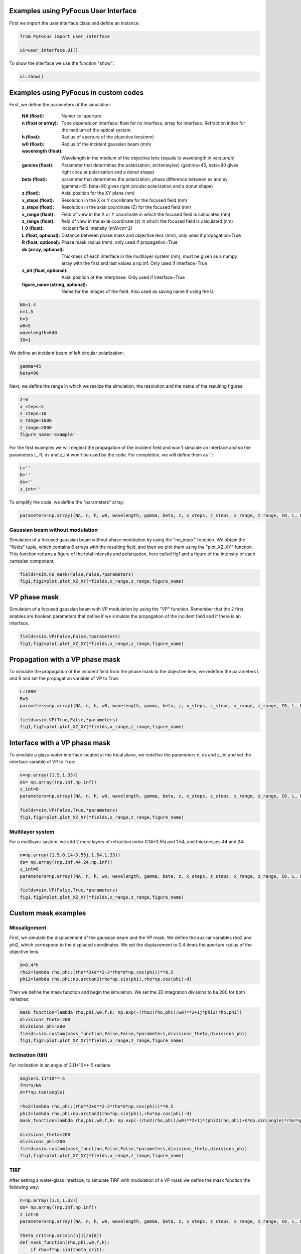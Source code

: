 Examples using PyFocus User Interface
===================================================

First we import the user interface class and define an instance:

.. code-block:: python

   from PyFocus import user_interface 
   
   ui=user_interface.UI()

To show the interface we use the function "show":

.. code-block:: python

   ui.show()


Examples using PyFocus in custom codes
===================================================

First, we define the parameters of the simulation:

        :NA (float): Numerical aperture        
        :n (float or array): Type depends on interface: float for no interface, array for interface. Refraction index for the medium of the optical system.       
        :h (float): Radius of aperture of the objective lens(mm)
                
        :w0 (float): Radius of the incident gaussian beam (mm)
        
        :wavelength (float): Wavelength in the medium of the objective lens (equals to wavelength in vacuum/n)
        
        :gamma (float): Parameter that determines the polarization, arctan(ey/ex) (gamma=45, beta=90 gives right circular polarization and a donut shape)
        
        :beta (float): parameter that determines the polarization, phase difference between ex and ey (gamma=45, beta=90 gives right circular polarization and a donut shape)
        
        :z (float): Axial position for the XY plane (nm)
        
        :x_steps (float): Resolution in the X or Y coordinate for the focused field (nm)
        
        :z_steps (float): Resolution in the axial coordinate (Z) for the focused field (nm)
        
        :x_range (float): Field of view in the X or Y coordinate in which the focused field is calculated (nm)
        
        :z_range (float): field of view in the axial coordinate (z) in which the focused field is calculated (nm)
        
        :I_0 (float): Incident field intensity (mW/cm^2)
        
        :L (float, optional): Distance between phase mask and objective lens (mm), only used if propagation=True
        
        :R (float, optional): Phase mask radius (mm), only used if propagation=True
        
        :ds (array, optional): Thickness of each interface in the multilayer system (nm), must be given as a numpy array with the first and last values a np.inf. Only used if interface=True
        
        :z_int (float, optional): Axial position of the interphase. Only used if interface=True
        
        :figure_name (string, optional): Name for the images of the field. Also used as saving name if using the UI    

.. code-block:: python

   NA=1.4 
   n=1.5
   h=3
   w0=5
   wavelength=640
   I0=1

We define an incident beam of left circular polarization:

.. code-block:: python

   gamma=45
   beta=90

Next, we define the range in which we realize the simulation, the resolution and the name of the resulting figures:

.. code-block:: python

   z=0
   x_steps=5
   z_steps=10
   x_range=1000
   z_range=2000
   figure_name='Example'

For the first examples we will neglect the propagation of the incident field and won't simulate an interface and so the parameters L, R, ds and z_int won't be used by the code. For completion, we will define them as '':

.. code-block:: python

   L=''
   R=''
   ds=''
   z_int=''

To simplify the code, we define the "parameters" array:

.. code-block:: python

   parameters=np.array((NA, n, h, w0, wavelength, gamma, beta, z, x_steps, z_steps, x_range, z_range, I0, L, R, ds, z_int, figure_name), dtype=object)


Gaussian beam without modulation
--------------------------------

Simulation of a focused gaussian beam without phase modulation by using the "no_mask" function. We obtain the "fields" tuple, which contains 6 arrays with the resulting field, and then we plot them using the "plot_XZ_XY" function. This function returns a figure of the total intensity and polarization, here called fig1 and a figure of the intensity of each cartesian component:

.. code-block:: python

   fields=sim.no_mask(False,False,*parameters) 
   fig1,fig2=plot.plot_XZ_XY(*fields,x_range,z_range,figure_name)

VP phase mask
==============

Simulation of a focused gaussian beam with VP modulation by using the "VP" function. Remember that the 2 first ariables are boolean parameters that define if we simulate the propagation of the incident field and if there is an interface.

.. code-block:: python

   fields=sim.VP(False,False,*parameters) 
   fig1,fig2=plot.plot_XZ_XY(*fields,x_range,z_range,figure_name)


Propagation with a VP phase mask
================================

To simulate the propagation of the incident field from the phase mask to the objective lens, we redefine the parameters L and R and set the propagation variable of VP to True:

.. code-block:: python

   L=1000
   R=5
   parameters=np.array((NA, n, h, w0, wavelength, gamma, beta, z, x_steps, z_steps, x_range, z_range, I0, L, R, ds, z_int, figure_name), dtype=object)

   fields=sim.VP(True,False,*parameters)
   fig1,fig2=plot.plot_XZ_XY(*fields,x_range,z_range,figure_name)

Interface with a VP phase mask
==============================

To simulate a glass-water interface located at the focal plane, we redefine the parameters n, ds and z_int and set the interface variable of VP to True:

.. code-block:: python

   n=np.array((1.5,1.33))
   ds= np.array((np.inf,np.inf))
   z_int=0
   parameters=np.array((NA, n, h, w0, wavelength, gamma, beta, z, x_steps, z_steps, x_range, z_range, I0, L, R, ds, z_int, figure_name), dtype=object)

   fields=sim.VP(False,True,*parameters)
   fig1,fig2=plot.plot_XZ_XY(*fields,x_range,z_range,figure_name)

Multilayer system
-----------------

For a multilayer system, we add 2 more layers of refraction index 0.14+3.55j and 1.54, and thicknesses 44 and 24:

.. code-block:: python

   n=np.array((1.5,0.14+3.55j,1.54,1.33))
   ds= np.array((np.inf,44,24,np.inf))
   z_int=0
   parameters=np.array((NA, n, h, w0, wavelength, gamma, beta, z, x_steps, z_steps, x_range, z_range, I0, L, R, ds, z_int, figure_name), dtype=object)

   fields=sim.VP(False,True,*parameters)
   fig1,fig2=plot.plot_XZ_XY(*fields,x_range,z_range,figure_name)


Custom mask examples
=====================

Missalignment
--------------

First, we simulate the displacement of the gaussian beam and the VP mask. We define the auxiliar variables rho2 and phi2, which correspond to the displaced coordinates. We set the displacement to 0.4 times the aperture radius of the objective lens. 

.. code-block:: python

   d=0.4*h
   rho2=lambda rho,phi:(rho**2+d**2-2*rho*d*np.cos(phi))**0.5
   phi2=lambda rho,phi:np.arctan2(rho*np.sin(phi),rho*np.cos(phi)-d)

Then we define the mask function and begin the simulation. We set the 2D integration divisions to be 200 for both variables:

.. code-block:: python

   mask_function=lambda rho,phi,w0,f,k: np.exp(-(rho2(rho,phi)/w0)**2+1j*phi2(rho,phi))
   divisions_theta=200
   divisions_phi=200
   fields=sim.custom(mask_function,False,False,*parameters,divisions_theta,divisions_phi)
   fig1,fig2=plot.plot_XZ_XY(*fields,x_range,z_range,figure_name)

Inclination (tilt)
-------------------

For inclination in an angle of 3.11*10**-5 radians

.. code-block:: python

   angle=3.11*10**-5
   f=h*n/NA
   d=f*np.tan(angle)

   rho2=lambda rho,phi:(rho**2+d**2-2*rho*d*np.cos(phi))**0.5
   phi2=lambda rho,phi:np.arctan2(rho*np.sin(phi),rho*np.cos(phi)-d)
   mask_function=lambda rho,phi,w0,f,k: np.exp(-(rho2(rho,phi)/w0)**2+1j*(phi2(rho,phi)+k*np.sin(angle)*rho*np.cos(phi2(rho,phi))))

   divisions_theta=200
   divisions_phi=200
   fields=sim.custom(mask_function,False,False,*parameters,divisions_theta,divisions_phi)
   fig1,fig2=plot.plot_XZ_XY(*fields,x_range,z_range,figure_name)

TIRF
-----

After setting a water-glass interface, to simulate TIRF with modulation of a VP mask we define the mask function the following way:

.. code-block:: python

   n=np.array((1.5,1.33))
   ds= np.array((np.inf,np.inf))
   z_int=0
   parameters=np.array((NA, n, h, w0, wavelength, gamma, beta, z, x_steps, z_steps, x_range, z_range, I0, L, R, ds, z_int, figure_name), dtype=object)

   theta_crit=np.arcsin(n[1]/n[0])
   def mask_function(rho,phi,w0,f,k):
       if rho>f*np.sin(theta_crit):
           return np.exp(1j*phi)
       else:
           return 0

   fields=sim.custom(mask_function,False,True,*parameters,200,200)
   fig1,fig2=plot.plot_XZ_XY(*fields,x_range,z_range,figure_name)















